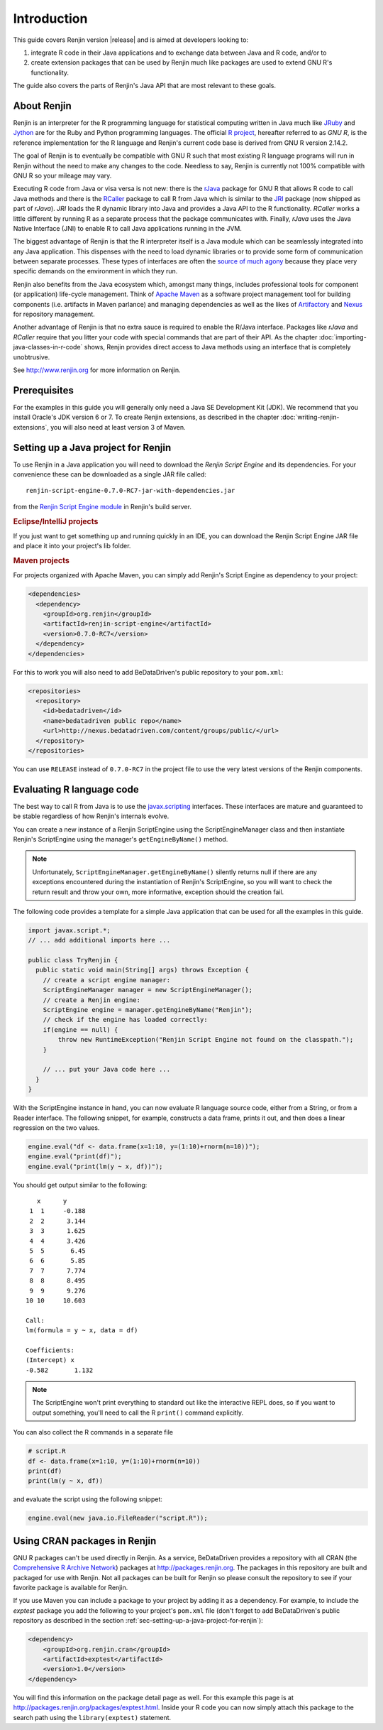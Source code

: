 .. highlight:: none

Introduction
============

This guide covers Renjin version |release| and is aimed at developers looking
to:

1. integrate R code in their Java applications and to exchange data between Java
   and R code, and/or to
2. create extension packages that can be used by Renjin much like packages are
   used to extend GNU R's functionality.

The guide also covers the parts of Renjin's Java API that are most relevant to
these goals.

About Renjin
------------

Renjin is an interpreter for the R programming language for statistical
computing written in Java much like JRuby_ and Jython_ are for the Ruby and
Python programming languages. The official `R project`_, hereafter referred to
as *GNU R*, is the reference implementation for the R language and Renjin's
current code base is derived from GNU R version 2.14.2.

The goal of Renjin is to eventually be compatible with GNU R such that most
existing R language programs will run in Renjin without the need to make any
changes to the code. Needless to say, Renjin is currently not 100% compatible
with GNU R so your mileage may vary.

Executing R code from Java or visa versa is not new: there is the rJava_ package
for GNU R that allows R code to call Java methods and there is the RCaller_
package to call R from Java which is similar to the JRI_ package (now shipped as
part of *rJava*). *JRI* loads the R dynamic library into Java and provides a
Java API to the R functionality. *RCaller* works a little different by running R
as a separate process that the package communicates with. Finally, *rJava* uses
the Java Native Interface (JNI) to enable R to call Java applications running in
the JVM.

The biggest advantage of Renjin is that the R interpreter itself is a Java
module which can be seamlessly integrated into any Java application. This
dispenses with the need to load dynamic libraries or to provide some form of
communication between separate processes. These types of interfaces are often
the `source of much agony`_ because they place very specific demands on the
environment in which they run. 

Renjin also benefits from the Java ecosystem which, amongst many things,
includes professional tools for component (or application) life-cycle
management. Think of `Apache Maven`_ as a software project management tool for
building components (i.e. artifacts in Maven parlance) and managing dependencies
as well as the likes of Artifactory_ and Nexus_ for repository management.

Another advantage of Renjin is that no extra sauce is required to enable the
R/Java interface. Packages like *rJava* and *RCaller* require that you litter
your code with special commands that are part of their API. As the chapter
:doc:`importing-java-classes-in-r-code` shows, Renjin provides direct access to
Java methods using an interface that is completely unobtrusive.

See http://www.renjin.org for more information on Renjin.

.. _JRuby: http://www.jruby.org
.. _Jython: http://www.jython.org
.. _R project: http://www.r-project.org
.. _rJava: http://www.rforge.net/rJava/
.. _RCaller: https://code.google.com/p/rcaller/
.. _JRI: http://www.rforge.net/JRI
.. _source of much agony: http://stackoverflow.com/tags/rjava/hot
.. _Apache Maven: http://maven.apache.org
.. _Artifactory: http://www.jfrog.com
.. _Nexus: http://www.sonatype.org/nexus/

Prerequisites
-------------

For the examples in this guide you will generally only need a Java SE
Development Kit (JDK). We recommend that you install Oracle's JDK version 6 or
7. To create Renjin extensions, as described in the chapter
:doc:`writing-renjin-extensions`, you will also need at least version 3 of Maven.

.. _sec-setting-up-a-java-project-for-renjin:

Setting up a Java project for Renjin
------------------------------------

To use Renjin in a Java application you will need to download the *Renjin
Script Engine* and its dependencies. For your convenience these can be
downloaded as a single JAR file called::

    renjin-script-engine-0.7.0-RC7-jar-with-dependencies.jar
    
from the `Renjin Script Engine module`_ in Renjin's build server.

.. _Renjin Script Engine module: http://nexus.bedatadriven.com/content/groups/public/org/renjin/renjin-script-engine/

.. rubric:: Eclipse/IntelliJ projects

If you just want to get something up and running quickly in an IDE, you can download
the Renjin Script Engine JAR file and place it into your project's lib folder.

.. rubric:: Maven projects

For projects organized with Apache Maven, you can simply add Renjin's Script Engine as dependency to
your project:

.. code-block:: xml

   <dependencies>
     <dependency>
       <groupId>org.renjin</groupId>
       <artifactId>renjin-script-engine</artifactId>
       <version>0.7.0-RC7</version>
     </dependency>
   </dependencies>

For this to work you will also need to add BeDataDriven's public repository to your ``pom.xml``:

.. code-block:: xml

    <repositories>
      <repository>
        <id>bedatadriven</id>
        <name>bedatadriven public repo</name>
        <url>http://nexus.bedatadriven.com/content/groups/public/</url>
      </repository>
    </repositories>

You can use ``RELEASE`` instead of ``0.7.0-RC7`` in the project file to use the
very latest versions of the Renjin components.

Evaluating R language code
--------------------------

The best way to call R from Java is to use the javax.scripting_ interfaces.
These interfaces are mature and guaranteed to be stable regardless of how
Renjin's internals evolve.

.. _javax.scripting: http://docs.oracle.com/javase/6/docs/technotes/guides/scripting/programmer_guide/

You can create a new instance of a Renjin ScriptEngine using the
ScriptEngineManager class and then instantiate Renjin's ScriptEngine using the
manager's ``getEngineByName()`` method. 

.. note::

    Unfortunately, ``ScriptEngineManager.getEngineByName()`` silently returns null
    if there are any exceptions encountered during the instantiation of Renjin's
    ScriptEngine, so you will want to check the return result and throw your own,
    more informative, exception should the creation fail.

The following code provides a template for a simple Java application that can
be used for all the examples in this guide.

.. code-block:: java

    import javax.script.*;
    // ... add additional imports here ...

    public class TryRenjin {
      public static void main(String[] args) throws Exception {
        // create a script engine manager:
        ScriptEngineManager manager = new ScriptEngineManager();
        // create a Renjin engine:
        ScriptEngine engine = manager.getEngineByName("Renjin");
        // check if the engine has loaded correctly:
        if(engine == null) {
            throw new RuntimeException("Renjin Script Engine not found on the classpath.");
        }

        // ... put your Java code here ...
      }
    }

With the ScriptEngine instance in hand, you can now evaluate R language source
code, either from a String, or from a Reader interface. The following snippet, for example,
constructs a data frame, prints it out, and then does a linear regression on the two values.

.. code-block:: java

    engine.eval("df <- data.frame(x=1:10, y=(1:10)+rnorm(n=10))");
    engine.eval("print(df)");
    engine.eval("print(lm(y ~ x, df))");

You should get output similar to the following::

       x      y     
     1  1     -0.188
     2  2      3.144
     3  3      1.625
     4  4      3.426
     5  5       6.45
     6  6       5.85
     7  7      7.774
     8  8      8.495
     9  9      9.276
    10 10     10.603

    Call:
    lm(formula = y ~ x, data = df)

    Coefficients:
    (Intercept) x          
    -0.582       1.132     

.. index::
    pair: R function; print()

.. note::

    The ScriptEngine won't print everything to standard out like the
    interactive REPL does, so if you want to output something, you'll need to
    call the R ``print()`` command explicitly.

You can also collect the R commands in a separate file

.. code-block:: r

    # script.R
    df <- data.frame(x=1:10, y=(1:10)+rnorm(n=10))
    print(df)
    print(lm(y ~ x, df))

and evaluate the script using the following snippet:

.. code-block:: java

    engine.eval(new java.io.FileReader("script.R"));

Using CRAN packages in Renjin
-----------------------------

GNU R packages can't be used directly in Renjin. As a service, BeDataDriven
provides a repository with all CRAN (the `Comprehensive R Archive Network`_)
packages at http://packages.renjin.org. The packages in this repository are
built and packaged for use with Renjin. Not all packages can be built for
Renjin so please consult the repository to see if your favorite package is
available for Renjin.

If you use Maven you can include a package to your project by adding it as a
dependency. For example, to include the *exptest* package you add the following
to your project's ``pom.xml`` file (don't forget to add BeDataDriven's public
repository as described in the section
:ref:`sec-setting-up-a-java-project-for-renjin`):

.. code-block:: xml

    <dependency>
        <groupId>org.renjin.cran</groupId>
        <artifactId>exptest</artifactId>
        <version>1.0</version>
    </dependency>

You will find this information on the package detail page as well. For this
example this page is at http://packages.renjin.org/packages/exptest.html.
Inside your R code you can now simply attach this package to the search path
using the ``library(exptest)`` statement.

.. _Comprehensive R Archive Network: http://cran.r-project.org
.. vim: tw=80
